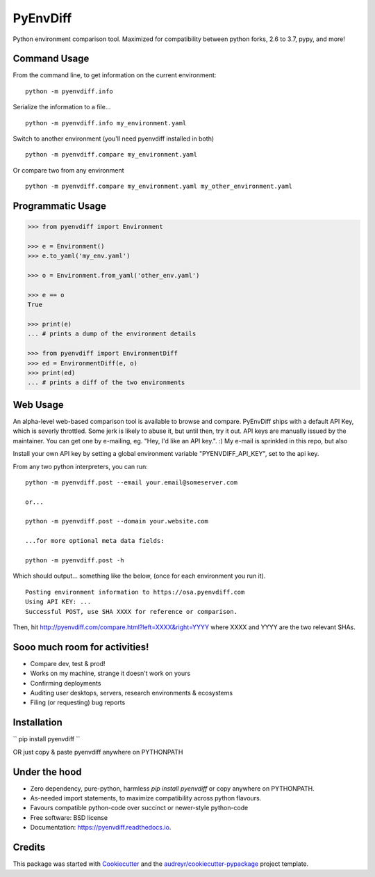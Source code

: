===============================
PyEnvDiff
===============================


.. image:: https://img.shields.io/pypi/v/pyenvdiff.svg
        :target: https://pypi.python.org/pypi/pyenvdiff

.. image:: https://travis-ci.org/jnmclarty/pyenvdiff-lib.svg?branch=master
    :target: https://travis-ci.org/jnmclarty/pyenvdiff-lib

.. image:: https://readthedocs.org/projects/pyenvdiff/badge/?version=latest
    :target: http://pyenvdiff.readthedocs.io/en/latest/?badge=latest
    :alt: Documentation Status


Python environment comparison tool.  Maximized for compatibility between
python forks, 2.6 to 3.7, pypy, and more!

Command Usage
-------------

From the command line, to get information on the current environment:
::

    python -m pyenvdiff.info


Serialize the information to a file...
::

    python -m pyenvdiff.info my_environment.yaml


Switch to another environment (you'll need pyenvdiff installed in both)
:: 

    python -m pyenvdiff.compare my_environment.yaml


Or compare two from any environment
::

    python -m pyenvdiff.compare my_environment.yaml my_other_environment.yaml
    

Programmatic Usage
------------------
.. code-block:: python
   
    >>> from pyenvdiff import Environment
    
    >>> e = Environment()
    >>> e.to_yaml('my_env.yaml')
    
    >>> o = Environment.from_yaml('other_env.yaml')
    
    >>> e == o
    True
    
    >>> print(e)
    ... # prints a dump of the environment details
    
    >>> from pyenvdiff import EnvironmentDiff
    >>> ed = EnvironmentDiff(e, o)
    >>> print(ed)
    ... # prints a diff of the two environments

Web Usage
---------

An alpha-level web-based comparison tool is available to browse and compare.  PyEnvDiff ships with a default API Key, which is severly throttled.  Some jerk is likely to abuse it, but until then, try it out.  API keys are manually issued by the maintainer.  You can get one by e-mailing, eg. "Hey, I'd like an API key.". :)  My e-mail is sprinkled in this repo, but also 

Install your own API key by setting a global environment variable "PYENVDIFF_API_KEY", set to the api key.

From any two python interpreters, you can run:
::

    python -m pyenvdiff.post --email your.email@someserver.com

    or...

    python -m pyenvdiff.post --domain your.website.com

    ...for more optional meta data fields:

    python -m pyenvdiff.post -h


Which should output... something like the below, (once for each environment you run it).
::

    Posting environment information to https://osa.pyenvdiff.com
    Using API KEY: ...
    Successful POST, use SHA XXXX for reference or comparison.

Then, hit http://pyenvdiff.com/compare.html?left=XXXX&right=YYYY where XXXX and YYYY are the two relevant SHAs.


Sooo much room for activities!
------------------------------

* Compare dev, test & prod!
* Works on my machine, strange it doesn't work on yours
* Confirming deployments
* Auditing user desktops, servers, research environments & ecosystems
* Filing (or requesting) bug reports

Installation
------------

``
pip install pyenvdiff 
``

OR just copy & paste pyenvdiff anywhere on PYTHONPATH

Under the hood
--------------

* Zero dependency, pure-python, harmless `pip install pyenvdiff` or copy anywhere on PYTHONPATH.
* As-needed import statements, to maximize compatibility across python flavours.
* Favours compatible python-code over succinct or newer-style python-code
* Free software: BSD license
* Documentation: https://pyenvdiff.readthedocs.io.

Credits
---------

This package was started with Cookiecutter_ and the `audreyr/cookiecutter-pypackage`_ project template.

.. _Cookiecutter: https://github.com/audreyr/cookiecutter
.. _`audreyr/cookiecutter-pypackage`: https://github.com/audreyr/cookiecutter-pypackage

